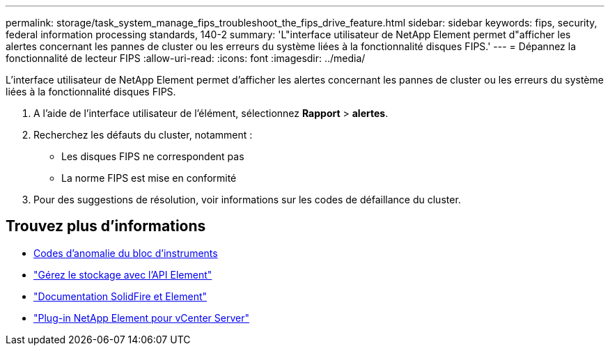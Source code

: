 ---
permalink: storage/task_system_manage_fips_troubleshoot_the_fips_drive_feature.html 
sidebar: sidebar 
keywords: fips, security, federal information processing standards, 140-2 
summary: 'L"interface utilisateur de NetApp Element permet d"afficher les alertes concernant les pannes de cluster ou les erreurs du système liées à la fonctionnalité disques FIPS.' 
---
= Dépannez la fonctionnalité de lecteur FIPS
:allow-uri-read: 
:icons: font
:imagesdir: ../media/


[role="lead"]
L'interface utilisateur de NetApp Element permet d'afficher les alertes concernant les pannes de cluster ou les erreurs du système liées à la fonctionnalité disques FIPS.

. A l'aide de l'interface utilisateur de l'élément, sélectionnez *Rapport* > *alertes*.
. Recherchez les défauts du cluster, notamment :
+
** Les disques FIPS ne correspondent pas
** La norme FIPS est mise en conformité


. Pour des suggestions de résolution, voir informations sur les codes de défaillance du cluster.




== Trouvez plus d'informations

* xref:reference_monitor_cluster_fault_codes.adoc[Codes d'anomalie du bloc d'instruments]
* link:../api/index.html["Gérez le stockage avec l'API Element"]
* https://docs.netapp.com/us-en/element-software/index.html["Documentation SolidFire et Element"]
* https://docs.netapp.com/us-en/vcp/index.html["Plug-in NetApp Element pour vCenter Server"^]

